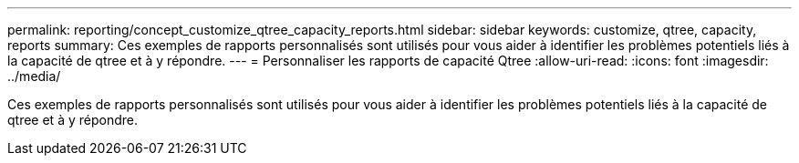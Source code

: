 ---
permalink: reporting/concept_customize_qtree_capacity_reports.html 
sidebar: sidebar 
keywords: customize, qtree, capacity, reports 
summary: Ces exemples de rapports personnalisés sont utilisés pour vous aider à identifier les problèmes potentiels liés à la capacité de qtree et à y répondre. 
---
= Personnaliser les rapports de capacité Qtree
:allow-uri-read: 
:icons: font
:imagesdir: ../media/


[role="lead"]
Ces exemples de rapports personnalisés sont utilisés pour vous aider à identifier les problèmes potentiels liés à la capacité de qtree et à y répondre.
